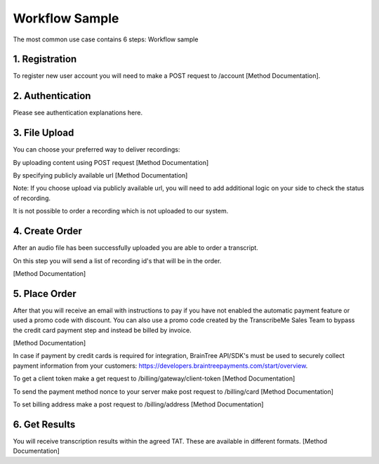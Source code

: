 Workflow Sample
========
The most common use case contains 6 steps: 
Workflow sample

.. overview_step1::
1. Registration
----------

To register new user account you will need to make a POST request to /account [Method Documentation].

.. overview_step2::
2. Authentication
----------

Please see authentication explanations here.

.. overview_step3::
3. File Upload 
----------

You can choose your preferred way to deliver recordings:

By uploading content using POST request [Method Documentation]

By specifying publicly available url [Method Documentation]

Note: If you choose upload via publicly available url, you will need to add additional logic on your side to check the status of recording. 

It is not possible to order a recording which is not uploaded to our system.

.. overview_step4::
4. Create Order
----------

After an audio file has been successfully uploaded you are able to order a transcript.

On this step you will send a list of recording id's that will be in the order. 

[Method Documentation]

.. overview_step5::
5. Place Order
----------

After that you will receive an email with instructions to pay if you have not enabled the automatic payment feature or used a promo code with discount. You can also use a promo code created by the TranscribeMe Sales Team to bypass the credit card payment step and instead be billed by invoice. 

[Method Documentation] 

In case if payment by credit cards is required for integration, BrainTree API/SDK's must be used to securely collect payment information from your customers: https://developers.braintreepayments.com/start/overview. 

To get a client token make a get request to /billing/gateway/client-token [Method Documentation] 

To send the payment method nonce to your server make post request to /billing/card [Method Documentation] 

To set billing address make a post request to /billing/address [Method Documentation]

.. overview_step6::
6. Get Results
----------

You will receive transcription results within the agreed TAT. These are available in different formats. 
[Method Documentation]
